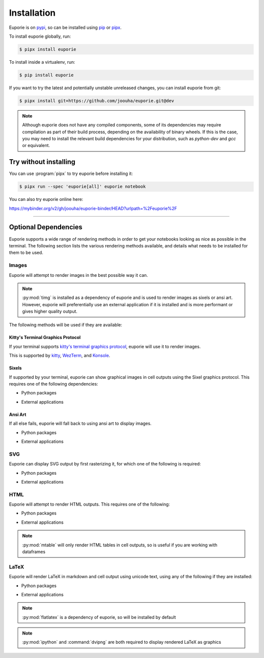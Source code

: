 ############
Installation
############

Euporie is on `pypi <https://pypi.org/project/euporie/>`_, so can be installed using `pip <https://pip.pypa.io/en/stable/>`_ or `pipx <https://pipxproject.github.io/pipx/>`_.

To install euporie globally, run:

.. code-block:: console

   $ pipx install euporie


To install inside a virtualenv, run:

.. code-block:: console

   $ pip install euporie

If you want to try the latest and potentially unstable unreleased changes, you can install euporie from git:

.. code-block:: console

   $ pipx install git+https://github.com/joouha/euporie.git@dev


.. note::
   Although euporie does not have any compiled components, some of its dependencies may require compilation as part of their build process, depending on the availability of binary wheels. If this is the case, you may need to install the relevant build dependencies for your distribution, such as `python-dev` and `gcc` or equivalent.


**********************
Try without installing
**********************

You can use :program:`pipx` to try euporie before installing it:

.. code-block:: console

   $ pipx run --spec 'euporie[all]' euporie notebook

You can also try euporie online here:

https://mybinder.org/v2/gh/joouha/euporie-binder/HEAD?urlpath=%2Feuporie%2F


----

*********************
Optional Dependencies
*********************

Euporie supports a wide range of rendering methods in order to get your notebooks looking as nice as possible in the terminal. The following section lists the various rendering methods available, and details what needs to be installed for them to be used.

Images
======

Euporie will attempt to render images in the best possible way it can.

.. note::
   :py:mod:`timg` is installed as a dependency of euporie and is used to render images as sixels or ansi art. However, euporie will preferentially use an external application if it is installed and is more performant or gives higher quality output.

The following methods will be used if they are available:

Kitty's Terminal Graphics Protocol
----------------------------------

If your terminal supports `kitty's terminal graphics protocol <https://sw.kovidgoyal.net/kitty/graphics-protocol.html>`_, euporie will use it to render images.

This is supported by `kitty <https://sw.kovidgoyal.net/kitty>`_, `WezTerm <https://wezfurlong.org/wezterm/>`_, and `Konsole <https://konsole.kde.org/>`_.

Sixels
------

If supported by your terminal, euporie can show graphical images in cell outputs using the Sixel graphics protocol. This requires one of the following dependencies:

* Python packages
   .. hlist::
      :columns: 3

      * :py:mod:`timg`
      * :py:mod:`teimpy`

* External applications
   .. hlist::
      :columns: 3

      * `img2sixel <https://saitoha.github.io/libsixel/#img2sixel>`_
      * `imagemagick <https://www.imagemagick.org>`_

Ansi Art
--------

If all else fails, euporie will fall back to using ansi art to display images.

* Python packages
   .. hlist::
      :columns: 3

      * :py:mod:`timg`

* External applications
   .. hlist::
      :columns: 3

      * `chafa <https://hpjansson.org/chafa/>`_
      * `timg <https://github.com/hzeller/timg>`_
      * `catimg <https://github.com/posva/catimg>`_
      * `icat <https://github.com/atextor/icat>`_
      * `tiv <https://github.com/radare/tiv>`_
      * `viu <https://github.com/atanunq/viu>`_
      * `img2unicode <https://github.com/matrach/img2unicode>`_
      * `jp2a <https://csl.name/jp2a/>`_
      * `img2txt <http://caca.zoy.org/wiki/libcaca>`_

SVG
===

Euporie can display SVG output by first rasterizing it, for which one of the following is required:

* Python packages
   .. hlist::
      :columns: 3

      * :py:mod:`cairosvg`

* External applications
   .. hlist::
      :columns: 3

      * `imagemagick <https://www.imagemagick.org>`_

HTML
====

Euporie will attempt to render HTML outputs. This requires one of the following:

* Python packages
   .. hlist::
      :columns: 3

      * :py:mod:`mtable`

* External applications
   .. hlist::
      :columns: 3

      * `w3m <http://w3m.sourceforge.net/>`_
      * `elinks <http://elinks.or.cz/>`_
      * `lynx <https://lynx.browser.org/>`_
      * `links <http://links.twibright.com/>`_

.. note::
   :py:mod:`mtable` will only render HTML tables in cell outputs, so is useful if you are working with dataframes


LaTeX
=====

Euporie will render LaTeX in markdown and cell output using unicode text, using any of the following if they are installed:

* Python packages
   .. hlist::
      :columns: 3

      * :py:mod:`flatlatex`
      * :py:mod:`sympy`
      * :py:mod:`pylatexenc`
      * :py:mod:`ipython`

* External applications
   .. hlist::
      :columns: 3

      * :command:`dvipng`

.. note::
   :py:mod:`flatlatex` is a dependency of euporie, so will be installed by default

.. note::
   :py:mod:`ipython` and :command:`dvipng` are both required to display rendered LaTeX as graphics
